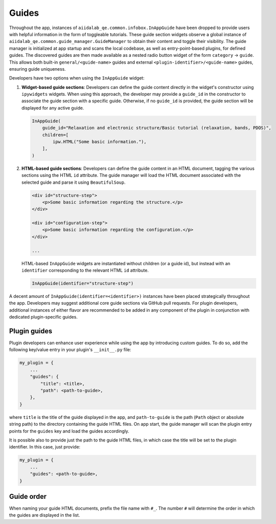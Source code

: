 .. _develop:guides:

******
Guides
******

Throughout the app, instances of ``aiidalab_qe.common.infobox.InAppGuide`` have been dropped to provide users with helpful information in the form of toggleable tutorials.
These guide section widgets observe a global instance of ``aiidalab_qe.common.guide_manager.GuideManager`` to obtain their content and toggle their visibility.
The guide manager is initialized at app startup and scans the local codebase, as well as entry-point-based plugins, for defined guides.
The discovered guides are then made available as a nested radio button widget of the form ``category`` -> ``guide``.
This allows both built-in ``general/<guide-name>`` guides and external ``<plugin-identifier>/<guide-name>`` guides, ensuring guide uniqueness.

Developers have two options when using the ``InAppGuide`` widget:

#. **Widget-based guide sections**: Developers can define the guide content directly in the widget's constructor using ``ipywidgets`` widgets.
   When using this approach, the developer may provide a ``guide_id`` in the constructor to associate the guide section with a specific guide.
   Otherwise, if no ``guide_id`` is provided, the guide section will be displayed for any active guide.

   .. code:: python

       InAppGuide(
           guide_id="Relaxation and electronic structure/Basic tutorial (relaxation, bands, PDOS)",
           children=[
               ipw.HTML("Some basic information."),
           ],
       )

#. **HTML-based guide sections**: Developers can define the guide content in an HTML document, tagging the various sections using the HTML ``id`` attribute.
   The guide manager will load the HTML document associated with the selected guide and parse it using ``BeautifulSoup``.

   .. code:: html

       <div id="structure-step">
           <p>Some basic information regarding the structure.</p>
       </div>

       <div id="configuration-step">
           <p>Some basic information regarding the configuration.</p>
       </div>

       ...

   HTML-based ``InAppGuide`` widgets are instantiated without children (or a guide id), but instead with an ``identifier`` corresponding to the relevant HTML ``id`` attribute.

   .. code:: python

       InAppGuide(identifier="structure-step")

A decent amount of ``InAppGuide(identifier=<identifier>)`` instances have been placed strategically throughout the app.
Developers may suggest additional core guide sections via GitHub pull requests.
For plugin developers, additional instances of either flavor are recommended to be added in any component of the plugin in conjunction with dedicated plugin-specific guides.

Plugin guides
-------------

Plugin developers can enhance user experience while using the app by introducing custom guides.
To do so, add the following key/value entry in your plugin's ``__init__.py`` file:

.. code:: python

    my_plugin = {
        ...
        "guides": {
            "title": <title>,
            "path": <path-to-guide>,
        },
    }

where ``title`` is the title of the guide displayed in the app, and ``path-to-guide`` is the path (``Path`` object or absolute string path) to the directory containing the guide HTML files.
On app start, the guide manager will scan the plugin entry points for the ``guides`` key and load the guides accordingly.

It is possible also to provide just the path to the guide HTML files, in which case the title will be set to the plugin identifier. In this case, just provide:

.. code:: python

    my_plugin = {
        ...
        "guides": <path-to-guide>,
    }

Guide order
-----------

When naming your guide HTML documents, prefix the file name with ``#_``. The number ``#`` will determine the order in which the guides are displayed in the list.
